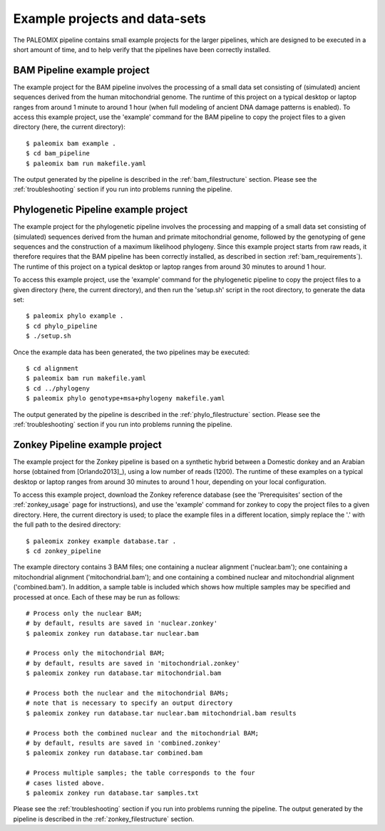 .. _examples:

Example projects and data-sets
==============================

The PALEOMIX pipeline contains small example projects for the larger pipelines, which are designed to be executed in a short amount of time, and to help verify that the pipelines have been correctly installed.


.. _examples_bam:

BAM Pipeline example project
----------------------------

The example project for the BAM pipeline involves the processing of a small data set consisting of (simulated) ancient sequences derived from the human mitochondrial genome. The runtime of this project on a typical desktop or laptop ranges from around 1 minute to around 1 hour (when full modeling of ancient DNA damage patterns is enabled). To access this example project, use the 'example' command for the BAM pipeline to copy the project files to a given directory (here, the current directory)::

    $ paleomix bam example .
    $ cd bam_pipeline
    $ paleomix bam run makefile.yaml

The output generated by the pipeline is described in the :ref:`bam_filestructure` section. Please see the :ref:`troubleshooting` section if you run into problems running the pipeline.


.. _examples_phylo:

Phylogenetic Pipeline example project
------------------------------------

The example project for the phylogenetic pipeline involves the processing and mapping of a small data set consisting of (simulated) sequences derived from the human and primate mitochondrial genome, followed by the genotyping of gene sequences and the construction of a maximum likelihood phylogeny. Since this example project starts from raw reads, it therefore requires that the BAM pipeline has been correctly installed, as described in section :ref:`bam_requirements`). The runtime of this project on a typical desktop or laptop ranges from around 30 minutes to around 1 hour.

To access this example project, use the 'example' command for the phylogenetic pipeline to copy the project files to a given directory (here, the current directory), and then run the 'setup.sh' script in the root directory, to generate the data set::

    $ paleomix phylo example .
    $ cd phylo_pipeline
    $ ./setup.sh

Once the example data has been generated, the two pipelines may be executed::

    $ cd alignment
    $ paleomix bam run makefile.yaml
    $ cd ../phylogeny
    $ paleomix phylo genotype+msa+phylogeny makefile.yaml

The output generated by the pipeline is described in the :ref:`phylo_filestructure` section. Please see the :ref:`troubleshooting` section if you run into problems running the pipeline.


.. _examples_zonkey:

Zonkey Pipeline example project
-------------------------------

The example project for the Zonkey pipeline is based on a synthetic hybrid between a Domestic donkey and an Arabian horse (obtained from [Orlando2013]_), using a low number of reads (1200). The runtime of these examples on a typical desktop or laptop ranges from around 30 minutes to around 1 hour, depending on your local configuration.

To access this example project, download the Zonkey reference database (see the 'Prerequisites' section of the :ref:`zonkey_usage` page for instructions), and use the 'example' command for zonkey to copy the project files to a given directory. Here, the current directory is used; to place the example files in a different location, simply replace the '.' with the full path to the desired directory::

    $ paleomix zonkey example database.tar .
    $ cd zonkey_pipeline


The example directory contains 3 BAM files; one containing a nuclear alignment ('nuclear.bam'); one containing a mitochondrial alignment ('mitochondrial.bam'); and one containing a combined nuclear and mitochondrial alignment ('combined.bam'). In addition, a sample table is included which shows how multiple samples may be specified and processed at once. Each of these may be run as follows::

    # Process only the nuclear BAM;
    # by default, results are saved in 'nuclear.zonkey'
    $ paleomix zonkey run database.tar nuclear.bam

    # Process only the mitochondrial BAM;
    # by default, results are saved in 'mitochondrial.zonkey'
    $ paleomix zonkey run database.tar mitochondrial.bam

    # Process both the nuclear and the mitochondrial BAMs;
    # note that is necessary to specify an output directory
    $ paleomix zonkey run database.tar nuclear.bam mitochondrial.bam results

    # Process both the combined nuclear and the mitochondrial BAM;
    # by default, results are saved in 'combined.zonkey'
    $ paleomix zonkey run database.tar combined.bam

    # Process multiple samples; the table corresponds to the four
    # cases listed above.
    $ paleomix zonkey run database.tar samples.txt


Please see the :ref:`troubleshooting` section if you run into problems running the pipeline. The output generated by the pipeline is described in the :ref:`zonkey_filestructure` section.
